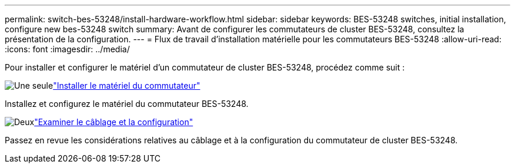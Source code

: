 ---
permalink: switch-bes-53248/install-hardware-workflow.html 
sidebar: sidebar 
keywords: BES-53248 switches, initial installation, configure new bes-53248 switch 
summary: Avant de configurer les commutateurs de cluster BES-53248, consultez la présentation de la configuration. 
---
= Flux de travail d'installation matérielle pour les commutateurs BES-53248
:allow-uri-read: 
:icons: font
:imagesdir: ../media/


[role="lead"]
Pour installer et configurer le matériel d'un commutateur de cluster BES-53248, procédez comme suit :

.image:https://raw.githubusercontent.com/NetAppDocs/common/main/media/number-1.png["Une seule"]link:install-hardware-bes53248.html["Installer le matériel du commutateur"]
[role="quick-margin-para"]
Installez et configurez le matériel du commutateur BES-53248.

.image:https://raw.githubusercontent.com/NetAppDocs/common/main/media/number-2.png["Deux"]link:cabling-considerations-bes-53248.html["Examiner le câblage et la configuration"]
[role="quick-margin-para"]
Passez en revue les considérations relatives au câblage et à la configuration du commutateur de cluster BES-53248.
